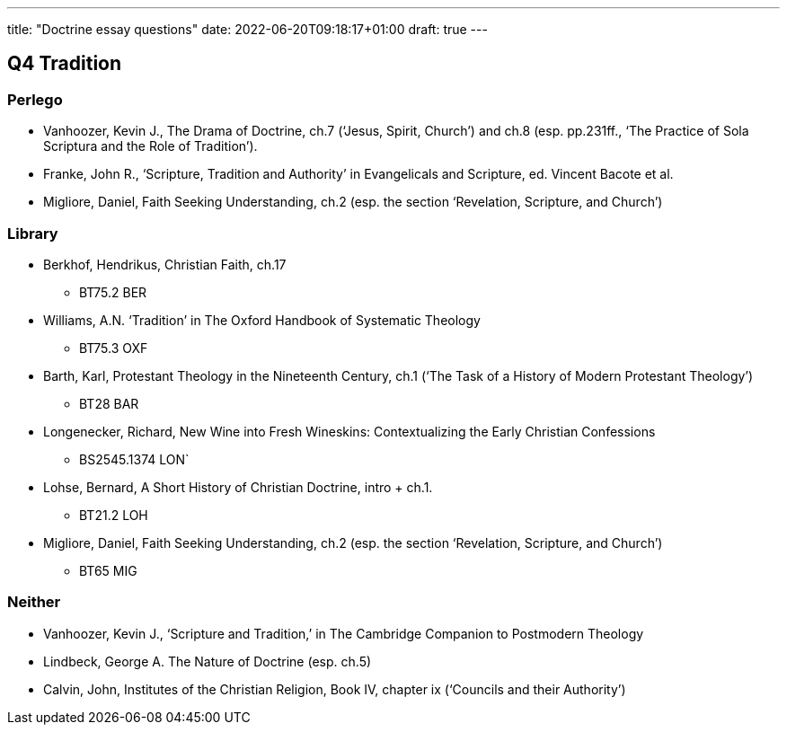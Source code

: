 ---
title: "Doctrine essay questions"
date: 2022-06-20T09:18:17+01:00
draft: true
---

## Q4 Tradition

### Perlego

* Vanhoozer, Kevin J., The Drama of Doctrine, ch.7 (‘Jesus, Spirit,
Church’) and ch.8 (esp. pp.231ff., ‘The Practice of Sola Scriptura and
the Role of Tradition’).
* Franke, John R., ‘Scripture, Tradition and Authority’ in Evangelicals
and Scripture, ed. Vincent Bacote et al.
* Migliore, Daniel, Faith Seeking Understanding, ch.2 (esp. the section ‘Revelation, Scripture, and Church’)

### Library

* Berkhof, Hendrikus, Christian Faith, ch.17
  -	BT75.2 BER
* Williams, A.N. ‘Tradition’ in The Oxford Handbook of Systematic Theology
  -	BT75.3 OXF
* Barth, Karl, Protestant Theology in the Nineteenth Century, ch.1 (‘The Task of a History of Modern Protestant Theology’)
 	- BT28 BAR
* Longenecker, Richard, New Wine into Fresh Wineskins: Contextualizing the Early Christian Confessions
  - BS2545.1374 LON`
* Lohse, Bernard, A Short History of Christian Doctrine, intro + ch.1.
  - BT21.2 LOH
* Migliore, Daniel, Faith Seeking Understanding, ch.2 (esp. the section ‘Revelation, Scripture, and Church’)
  - BT65 MIG

### Neither

* Vanhoozer, Kevin J., ‘Scripture and Tradition,’ in The Cambridge Companion to Postmodern Theology
* Lindbeck, George A. The Nature of Doctrine (esp. ch.5)

* Calvin, John, Institutes of the Christian Religion, Book IV, chapter ix (‘Councils and their Authority’)
